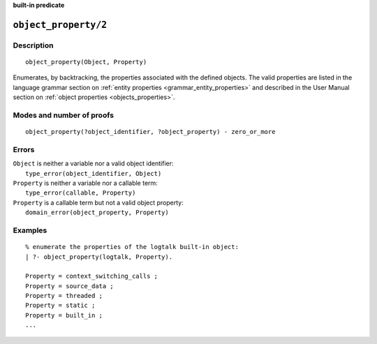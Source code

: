..
   This file is part of Logtalk <https://logtalk.org/>  
   SPDX-FileCopyrightText: 1998-2024 Paulo Moura <pmoura@logtalk.org>
   SPDX-License-Identifier: Apache-2.0

   Licensed under the Apache License, Version 2.0 (the "License");
   you may not use this file except in compliance with the License.
   You may obtain a copy of the License at

       http://www.apache.org/licenses/LICENSE-2.0

   Unless required by applicable law or agreed to in writing, software
   distributed under the License is distributed on an "AS IS" BASIS,
   WITHOUT WARRANTIES OR CONDITIONS OF ANY KIND, either express or implied.
   See the License for the specific language governing permissions and
   limitations under the License.


.. rst-class:: align-right

**built-in predicate**

.. index:: pair: object_property/2; Built-in predicate
.. _predicates_object_property_2:

``object_property/2``
=====================

Description
-----------

::

   object_property(Object, Property)

Enumerates, by backtracking, the properties associated with the defined
objects. The valid properties are listed in the language grammar section
on :ref:`entity properties <grammar_entity_properties>` and described in
the User Manual section on :ref:`object properties <objects_properties>`.

Modes and number of proofs
--------------------------

::

   object_property(?object_identifier, ?object_property) - zero_or_more

Errors
------

| ``Object`` is neither a variable nor a valid object identifier:
|     ``type_error(object_identifier, Object)``
| ``Property`` is neither a variable nor a callable term:
|     ``type_error(callable, Property)``
| ``Property`` is a callable term but not a valid object property:
|     ``domain_error(object_property, Property)``

Examples
--------

::

   % enumerate the properties of the logtalk built-in object:
   | ?- object_property(logtalk, Property).

   Property = context_switching_calls ;
   Property = source_data ;
   Property = threaded ;
   Property = static ;
   Property = built_in ;
   ...

.. seealso::

   :ref:`predicates_abolish_object_1`,
   :ref:`predicates_create_object_4`,
   :ref:`predicates_current_object_1`,
   :ref:`predicates_extends_object_2_3`,
   :ref:`predicates_instantiates_class_2_3`,
   :ref:`predicates_specializes_class_2_3`,
   :ref:`predicates_complements_object_2`
